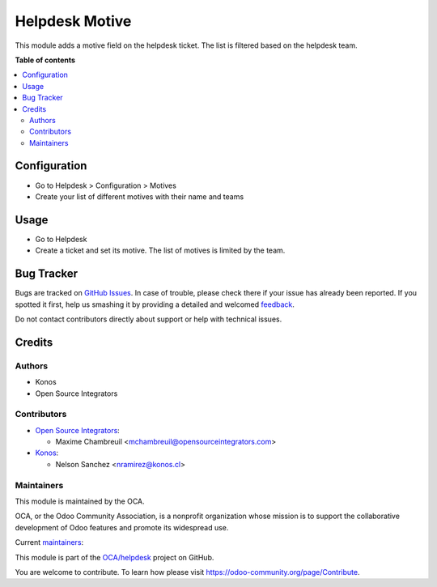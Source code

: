 ===============
Helpdesk Motive
===============

.. !!!!!!!!!!!!!!!!!!!!!!!!!!!!!!!!!!!!!!!!!!!!!!!!!!!!
   !! This file is generated by oca-gen-addon-readme !!
   !! changes will be overwritten.                   !!
   !!!!!!!!!!!!!!!!!!!!!!!!!!!!!!!!!!!!!!!!!!!!!!!!!!!!

.. |badge1| image:: https://img.shields.io/badge/licence-AGPL--3-blue.png
    :target: http://www.gnu.org/licenses/agpl-3.0-standalone.html
    :alt: License: AGPL-3
.. |badge2| image:: https://img.shields.io/badge/github-OCA%2Fhelpdesk-lightgray.png?logo=github
    :target: https://github.com/OCA/helpdesk/tree/13.0/helpdesk_motive
    :alt: OCA/helpdesk
.. |badge3| image:: https://img.shields.io/badge/weblate-Translate%20me-F47D42.png
    :target: https://translation.odoo-community.org/projects/helpdesk-13-0/helpdesk-13-0-helpdesk_motive
    :alt: Translate me on Weblate
.. |badge4| image:: https://img.shields.io/badge/runbot-Try%20me-875A7B.png
    :target: https://runbot.odoo-community.org/runbot/282/13.0
    :alt: Try me on Runbot

|badge1| |badge2| |badge3| |badge4| 

This module adds a motive field on the helpdesk ticket.
The list is filtered based on the helpdesk team.

**Table of contents**

.. contents::
   :local:

Configuration
=============

* Go to Helpdesk > Configuration > Motives
* Create your list of different motives with their name and teams

Usage
=====

* Go to Helpdesk
* Create a ticket and set its motive. The list of motives is limited by the team.

Bug Tracker
===========

Bugs are tracked on `GitHub Issues <https://github.com/OCA/helpdesk/issues>`_.
In case of trouble, please check there if your issue has already been reported.
If you spotted it first, help us smashing it by providing a detailed and welcomed
`feedback <https://github.com/OCA/helpdesk/issues/new?body=module:%20helpdesk_motive%0Aversion:%2013.0%0A%0A**Steps%20to%20reproduce**%0A-%20...%0A%0A**Current%20behavior**%0A%0A**Expected%20behavior**>`_.

Do not contact contributors directly about support or help with technical issues.

Credits
=======

Authors
~~~~~~~

* Konos
* Open Source Integrators

Contributors
~~~~~~~~~~~~

* `Open Source Integrators <https://www.opensourceintegrators.com>`_:

  * Maxime Chambreuil <mchambreuil@opensourceintegrators.com>

* `Konos <https://www.konos.cl>`_:

  * Nelson Sanchez <nramirez@konos.cl>

Maintainers
~~~~~~~~~~~

This module is maintained by the OCA.

.. image:: https://odoo-community.org/logo.png
   :alt: Odoo Community Association
   :target: https://odoo-community.org

OCA, or the Odoo Community Association, is a nonprofit organization whose
mission is to support the collaborative development of Odoo features and
promote its widespread use.

.. |maintainer-nelsonramirezs| image:: https://github.com/nelsonramirezs.png?size=40px
    :target: https://github.com/nelsonramirezs
    :alt: nelsonramirezs
.. |maintainer-max3903| image:: https://github.com/max3903.png?size=40px
    :target: https://github.com/max3903
    :alt: max3903

Current `maintainers <https://odoo-community.org/page/maintainer-role>`__:

|maintainer-nelsonramirezs| |maintainer-max3903| 

This module is part of the `OCA/helpdesk <https://github.com/OCA/helpdesk/tree/13.0/helpdesk_motive>`_ project on GitHub.

You are welcome to contribute. To learn how please visit https://odoo-community.org/page/Contribute.
